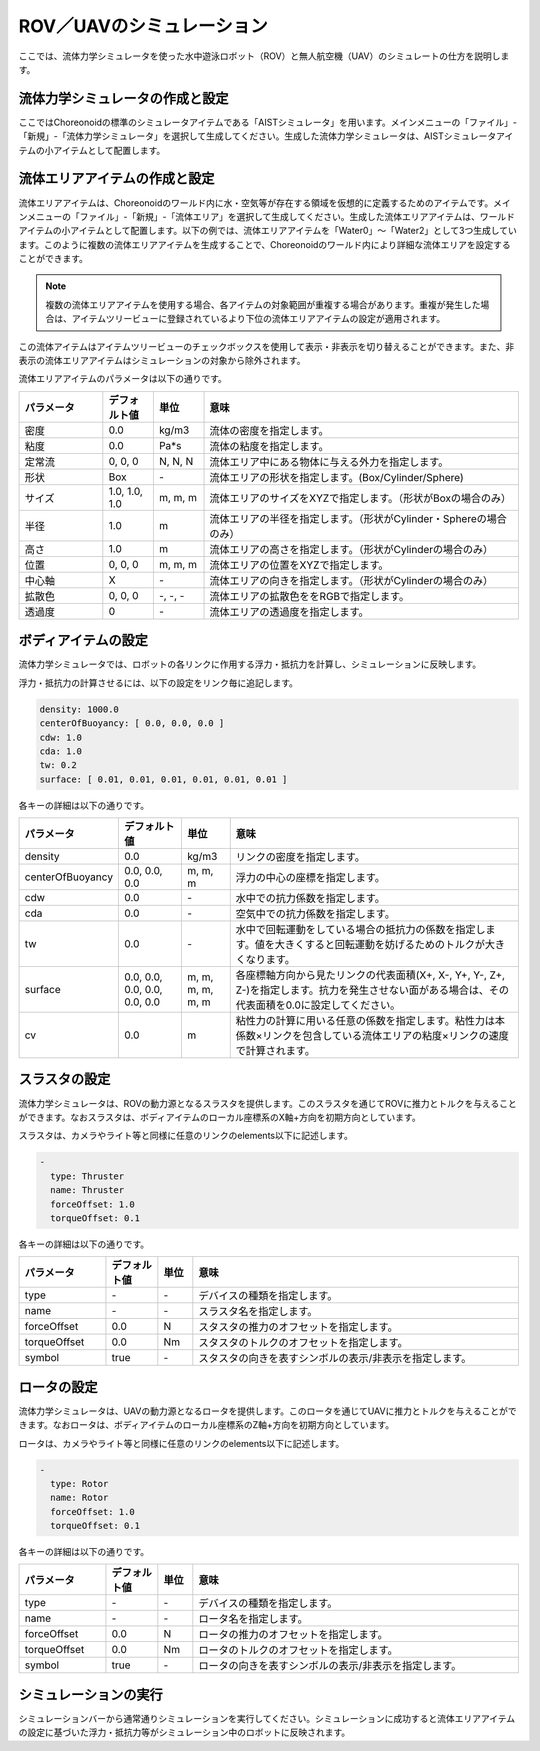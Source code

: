 
ROV／UAVのシミュレーション
==========================

ここでは、流体力学シミュレータを使った水中遊泳ロボット（ROV）と無人航空機（UAV）のシミュレートの仕方を説明します。

流体力学シミュレータの作成と設定
--------------------------------

ここではChoreonoidの標準のシミュレータアイテムである「AISTシミュレータ」を用います。メインメニューの「ファイル」-「新規」-「流体力学シミュレータ」を選択して生成してください。生成した流体力学シミュレータは、AISTシミュレータアイテムの小アイテムとして配置します。

.. image:: images/fluid_0.png

流体エリアアイテムの作成と設定
------------------------------

流体エリアアイテムは、Choreonoidのワールド内に水・空気等が存在する領域を仮想的に定義するためのアイテムです。メインメニューの「ファイル」-「新規」-「流体エリア」を選択して生成してください。生成した流体エリアアイテムは、ワールドアイテムの小アイテムとして配置します。以下の例では、流体エリアアイテムを「Water0」〜「Water2」として3つ生成しています。このように複数の流体エリアアイテムを生成することで、Choreonoidのワールド内により詳細な流体エリアを設定することができます。

.. image:: images/fluid_1.png

.. note::
  | 複数の流体エリアアイテムを使用する場合、各アイテムの対象範囲が重複する場合があります。重複が発生した場合は、アイテムツリービューに登録されているより下位の流体エリアアイテムの設定が適用されます。

この流体アイテムはアイテムツリービューのチェックボックスを使用して表示・非表示を切り替えることができます。また、非表示の流体エリアアイテムはシミュレーションの対象から除外されます。

流体エリアアイテムのパラメータは以下の通りです。

.. list-table::
  :widths: 20,12,12,75
  :header-rows: 1

  * - パラメータ
    - デフォルト値
    - 単位
    - 意味
  * - 密度
    - 0.0
    - kg/m3
    - 流体の密度を指定します。
  * - 粘度
    - 0.0
    - Pa*s
    - 流体の粘度を指定します。
  * - 定常流
    - 0, 0, 0
    - N, N, N
    - 流体エリア中にある物体に与える外力を指定します。
  * - 形状
    - Box
    - \-
    - 流体エリアの形状を指定します。(Box/Cylinder/Sphere)
  * - サイズ
    - 1.0, 1.0, 1.0
    - m, m, m
    - 流体エリアのサイズをXYZで指定します。（形状がBoxの場合のみ）
  * - 半径
    - 1.0
    - m
    - 流体エリアの半径を指定します。（形状がCylinder・Sphereの場合のみ）
  * - 高さ
    - 1.0
    - m
    - 流体エリアの高さを指定します。（形状がCylinderの場合のみ）
  * - 位置
    - 0, 0, 0
    - m, m, m
    - 流体エリアの位置をXYZで指定します。
  * - 中心軸
    - X
    - \-
    - 流体エリアの向きを指定します。（形状がCylinderの場合のみ）
  * - 拡散色
    - 0, 0, 0
    - \-, -, -
    - 流体エリアの拡散色ををRGBで指定します。
  * - 透過度
    - 0
    - \-
    - 流体エリアの透過度を指定します。

ボディアイテムの設定
--------------------

流体力学シミュレータでは、ロボットの各リンクに作用する浮力・抵抗力を計算し、シミュレーションに反映します。

浮力・抵抗力の計算させるには、以下の設定をリンク毎に追記します。

.. code-block:: yaml

    density: 1000.0
    centerOfBuoyancy: [ 0.0, 0.0, 0.0 ]
    cdw: 1.0
    cda: 1.0
    tw: 0.2
    surface: [ 0.01, 0.01, 0.01, 0.01, 0.01, 0.01 ]

各キーの詳細は以下の通りです。

.. list-table::
  :widths: 20,16,12,75
  :header-rows: 1

  * - パラメータ
    - デフォルト値
    - 単位
    - 意味
  * - density
    - 0.0
    - kg/m3
    - リンクの密度を指定します。
  * - centerOfBuoyancy
    - 0.0, 0.0, 0.0
    - m, m, m
    - 浮力の中心の座標を指定します。
  * - cdw
    - 0.0
    - \-
    - 水中での抗力係数を指定します。
  * - cda
    - 0.0
    - \-
    - 空気中での抗力係数を指定します。
  * - tw
    - 0.0
    - \-
    - 水中で回転運動をしている場合の抵抗力の係数を指定します。値を大きくすると回転運動を妨げるためのトルクが大きくなります。
  * - surface
    - 0.0, 0.0, 0.0, 0.0, 0.0, 0.0
    - m, m, m, m, m, m
    - 各座標軸方向から見たリンクの代表面積(X+, X-, Y+, Y-, Z+, Z-)を指定します。抗力を発生させない面がある場合は、その代表面積を0.0に設定してください。
  * - cv
    - 0.0
    - m
    - 粘性力の計算に用いる任意の係数を指定します。粘性力は本係数×リンクを包含している流体エリアの粘度×リンクの速度で計算されます。

スラスタの設定
--------------

流体力学シミュレータは、ROVの動力源となるスラスタを提供します。このスラスタを通じてROVに推力とトルクを与えることができます。なおスラスタは、ボディアイテムのローカル座標系のX軸+方向を初期方向としています。

スラスタは、カメラやライト等と同様に任意のリンクのelements以下に記述します。

.. code-block:: yaml

      -
        type: Thruster
        name: Thruster
        forceOffset: 1.0
        torqueOffset: 0.1

各キーの詳細は以下の通りです。

.. list-table::
  :widths: 20,12,8,75
  :header-rows: 1

  * - パラメータ
    - デフォルト値
    - 単位
    - 意味
  * - type
    - \-
    - \-
    - デバイスの種類を指定します。
  * - name
    - \-
    - \-
    - スラスタ名を指定します。
  * - forceOffset
    - 0.0
    - N
    - スタスタの推力のオフセットを指定します。
  * - torqueOffset
    - 0.0
    - Nm
    - スタスタのトルクのオフセットを指定します。
  * - symbol
    - true
    - \-
    - スタスタの向きを表すシンボルの表示/非表示を指定します。

ロータの設定
------------

流体力学シミュレータは、UAVの動力源となるロータを提供します。このロータを通じてUAVに推力とトルクを与えることができます。なおロータは、ボディアイテムのローカル座標系のZ軸+方向を初期方向としています。

ロータは、カメラやライト等と同様に任意のリンクのelements以下に記述します。

.. code-block:: yaml

      -
        type: Rotor
        name: Rotor
        forceOffset: 1.0
        torqueOffset: 0.1


各キーの詳細は以下の通りです。

.. list-table::
  :widths: 20,12,8,75
  :header-rows: 1

  * - パラメータ
    - デフォルト値
    - 単位
    - 意味
  * - type
    - \-
    - \-
    - デバイスの種類を指定します。
  * - name
    - \-
    - \-
    - ロータ名を指定します。
  * - forceOffset
    - 0.0
    - N
    - ロータの推力のオフセットを指定します。
  * - torqueOffset
    - 0.0
    - Nm
    - ロータのトルクのオフセットを指定します。
  * - symbol
    - true
    - \-
    - ロータの向きを表すシンボルの表示/非表示を指定します。

シミュレーションの実行
----------------------

シミュレーションバーから通常通りシミュレーションを実行してください。シミュレーションに成功すると流体エリアアイテムの設定に基づいた浮力・抵抗力等がシミュレーション中のロボットに反映されます。
